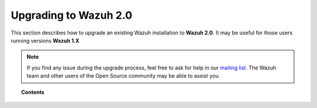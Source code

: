 .. _upgrading_wazuh:

Upgrading to Wazuh 2.0
======================

This section describes how to upgrade an existing Wazuh installation to **Wazuh 2.0**. It may be useful for those users running versions **Wazuh 1.X**

.. note::
    If you find any issue during the upgrade process, feel free to ask for help in our `mailing list <https://groups.google.com/d/forum/wazuh>`_. The Wazuh team and other users of the Open Source community may be able to assist you.

.. topic:: Contents

    .. toctree::
       :maxdepth: 2

       upgrading-wazuh-server
       upgrading-elastic-stack
       upgrading-wazuh-agent
